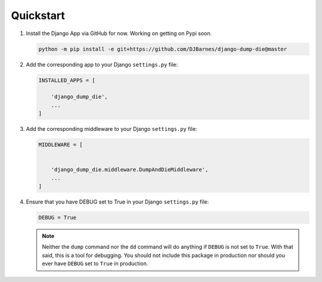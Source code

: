 Quickstart
**********

1.  Install the Django App via GitHub for now. Working on getting on Pypi soon.

    .. code-block:: bash

        python -m pip install -e git+https://github.com/DJBarnes/django-dump-die@master


2.  Add the corresponding app to your Django ``settings.py`` file:

    .. code-block:: python

        INSTALLED_APPS = [

            'django_dump_die',
            ...
        ]


3.  Add the corresponding middleware to your Django ``settings.py`` file:

    .. code-block:: python

        MIDDLEWARE = [


            'django_dump_die.middleware.DumpAndDieMiddleware',
            ...
        ]

4.  Ensure that you have DEBUG set to True in your Django ``settings.py`` file:

    .. code-block:: python

        DEBUG = True

    .. note::
        Neither the ``dump`` command nor the ``dd`` command will do
        anything if ``DEBUG`` is not set to ``True``.
        With that said, this is a tool for debugging.
        You should not include this package in production
        nor should you ever have ``DEBUG`` set to ``True`` in production.
